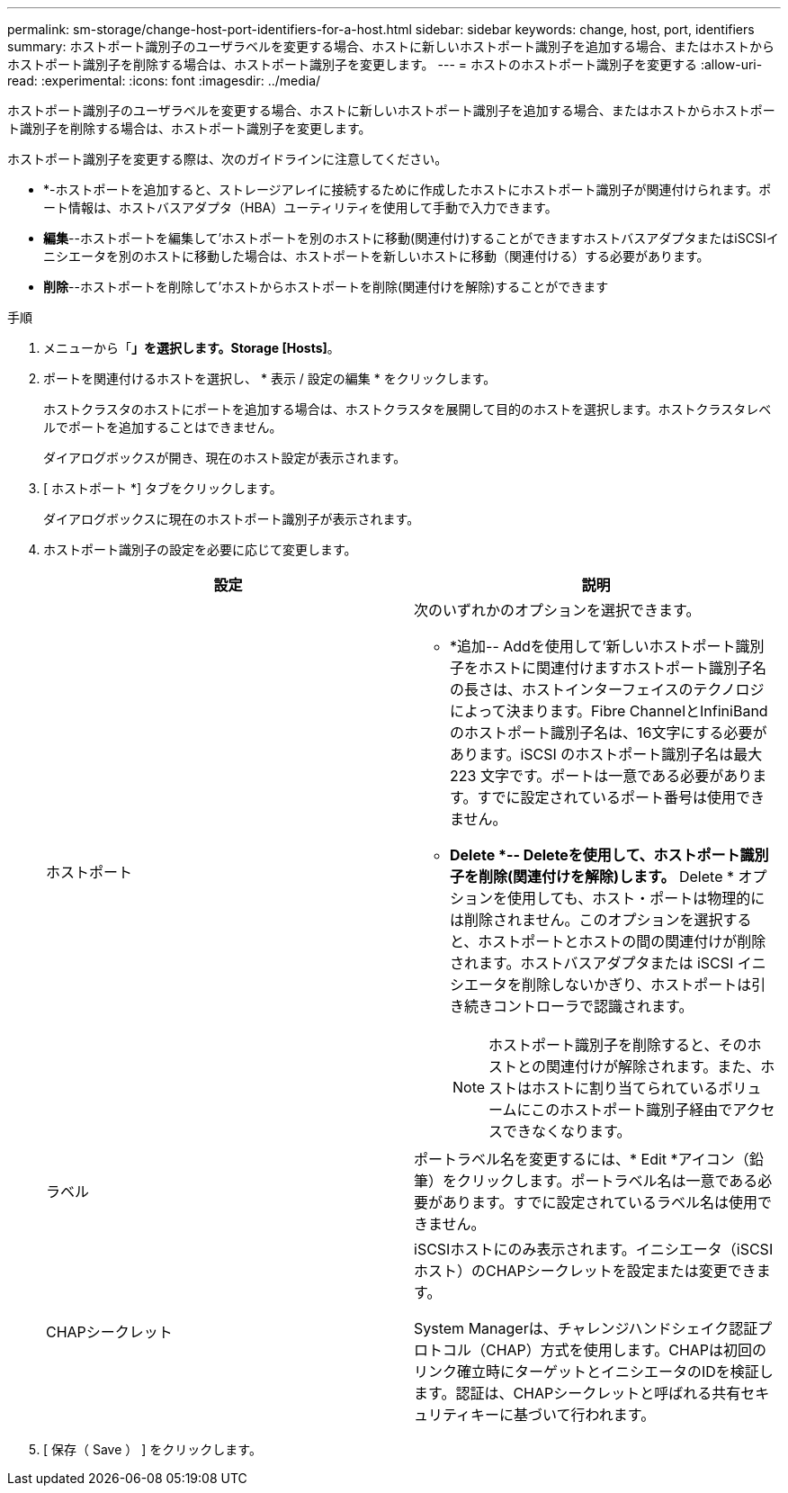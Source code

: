 ---
permalink: sm-storage/change-host-port-identifiers-for-a-host.html 
sidebar: sidebar 
keywords: change, host, port, identifiers 
summary: ホストポート識別子のユーザラベルを変更する場合、ホストに新しいホストポート識別子を追加する場合、またはホストからホストポート識別子を削除する場合は、ホストポート識別子を変更します。 
---
= ホストのホストポート識別子を変更する
:allow-uri-read: 
:experimental: 
:icons: font
:imagesdir: ../media/


[role="lead"]
ホストポート識別子のユーザラベルを変更する場合、ホストに新しいホストポート識別子を追加する場合、またはホストからホストポート識別子を削除する場合は、ホストポート識別子を変更します。

ホストポート識別子を変更する際は、次のガイドラインに注意してください。

* *-ホストポートを追加すると、ストレージアレイに接続するために作成したホストにホストポート識別子が関連付けられます。ポート情報は、ホストバスアダプタ（HBA）ユーティリティを使用して手動で入力できます。
* *編集*--ホストポートを編集して'ホストポートを別のホストに移動(関連付け)することができますホストバスアダプタまたはiSCSIイニシエータを別のホストに移動した場合は、ホストポートを新しいホストに移動（関連付ける）する必要があります。
* *削除*--ホストポートを削除して'ホストからホストポートを削除(関連付けを解除)することができます


.手順
. メニューから「*」を選択します。Storage [Hosts]*。
. ポートを関連付けるホストを選択し、 * 表示 / 設定の編集 * をクリックします。
+
ホストクラスタのホストにポートを追加する場合は、ホストクラスタを展開して目的のホストを選択します。ホストクラスタレベルでポートを追加することはできません。

+
ダイアログボックスが開き、現在のホスト設定が表示されます。

. [ ホストポート *] タブをクリックします。
+
ダイアログボックスに現在のホストポート識別子が表示されます。

. ホストポート識別子の設定を必要に応じて変更します。
+
[cols="2*"]
|===
| 設定 | 説明 


 a| 
ホストポート
 a| 
次のいずれかのオプションを選択できます。

** *追加-- Addを使用して'新しいホストポート識別子をホストに関連付けますホストポート識別子名の長さは、ホストインターフェイスのテクノロジによって決まります。Fibre ChannelとInfiniBandのホストポート識別子名は、16文字にする必要があります。iSCSI のホストポート識別子名は最大 223 文字です。ポートは一意である必要があります。すでに設定されているポート番号は使用できません。
** *Delete *-- Deleteを使用して、ホストポート識別子を削除(関連付けを解除)します。* Delete * オプションを使用しても、ホスト・ポートは物理的には削除されません。このオプションを選択すると、ホストポートとホストの間の関連付けが削除されます。ホストバスアダプタまたは iSCSI イニシエータを削除しないかぎり、ホストポートは引き続きコントローラで認識されます。
+
[NOTE]
====
ホストポート識別子を削除すると、そのホストとの関連付けが解除されます。また、ホストはホストに割り当てられているボリュームにこのホストポート識別子経由でアクセスできなくなります。

====




 a| 
ラベル
 a| 
ポートラベル名を変更するには、* Edit *アイコン（鉛筆）をクリックします。ポートラベル名は一意である必要があります。すでに設定されているラベル名は使用できません。



 a| 
CHAPシークレット
 a| 
iSCSIホストにのみ表示されます。イニシエータ（iSCSIホスト）のCHAPシークレットを設定または変更できます。

System Managerは、チャレンジハンドシェイク認証プロトコル（CHAP）方式を使用します。CHAPは初回のリンク確立時にターゲットとイニシエータのIDを検証します。認証は、CHAPシークレットと呼ばれる共有セキュリティキーに基づいて行われます。

|===
. [ 保存（ Save ） ] をクリックします。


